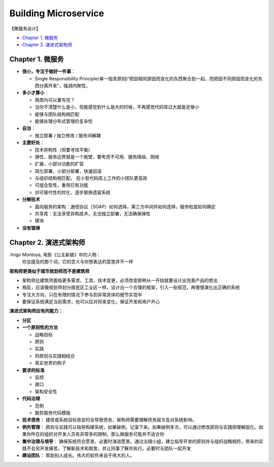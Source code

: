 Building Microservice
===============================

【微服务设计】

* `Chapter 1. 微服务`_
* `Chapter 2. 演进式架构师`_

Chapter 1. 微服务
----------------------------
* **很小，专注于做好一件事**： 

  * Single Responsibility Principle(单一指责原则)“把因相同原因而变化的东西聚合到一起，而把因不同原因而变化的东西分离开来”，强调内聚性。
  
* **多小才算小**：

  * 两周内可以重写完？
  * 当你不清楚什么是小，但能感觉到什么是大的时候，不再感觉代码库过大就是足够小
  * 能够与团队结构相匹配 
  * 能够处理分布式管理的复杂性
  
* **自治**：

  * 独立部署 / 独立修改 / 服务间解耦
  
* **主要好处**： 

  * 技术异构性（但要寻找平衡） 
  * 弹性，服务边界就是一个舱壁，要考虑不可用、服务降级、网络
  * 扩展，小部分功能的扩容
  * 简化部署，小部分部署，快速回滚
  * 与组织结构相匹配， 在小型代码库上工作的小团队更高效
  * 可组合型性，重用已有功能
  * 对可替代性的优化，逐步替换遗留系统

* **分解技术**

  * 面向服务的架构：通信协议（SOAP）如何选择，第三方中间件如何选择，服务粒度如何确定
  * 共享库：无法享受异构技术，无法独立部署，无法确保弹性
  * 模块

* **没有银弹**


Chapter 2. 演进式架构师
-------------------------

:Inigo Montoya, 电影《公主新娘》中的人物：
  你总提及的那个词，它的含义与你想表达的意思并不一样
  

**架构师更类似于城市规划师而不是建筑师**

* 架构师比建筑师面临更多需求、工具、技术变更，必须改变那种从一开始就要设计出完美产品的想法
* 相反，应该像规划师划分居民区工业区一样，设计出一个合理的框架，引入一些规范，再慢慢演化出正确的系统
* 专注大方向，只在有限的情况下参与到非常具体的细节实现中
* 要保证系统满足当前需求，也可以应对将来变化，保证开发和用户开心

**演进式架构师应有的能力：**

* **分区**

* **一个原则性的方法**

  * 战略目标
  * 原则
  * 实践
  * 将原则与实践相结合
  * 真实世界的例子

* **要求的标准**

  * 监控
  * 接口
  * 架构安全性
  
* **代码治理**

  * 范例
  * 裁剪服务代码模版
  
* **技术债务**： 捷径或系统目标改变时会导致债务，架构师需要理解债务层次及对系统影响。

* **例外管理**： 原则与实践可以指导构建系统，如果破例，记录下来。如果破例多次，可以通过修改原则与实践把理解固化。如果你所在的组织对开发人员有非常多的限制，那么微服务可能并不适合你

* **集中治理与领导**： 确保系统符合愿景，必要时演进愿景。通过治理小组，建立指导开发的原则并与组织战略相符，带来的实践不会另开发痛苦。了解新技术和取舍，并让同事了解并执行。必要时与团队一起开发

* **建设团队**：  帮助别人成长。伟大的软件来自于伟大的人。






.. index: Microservices

